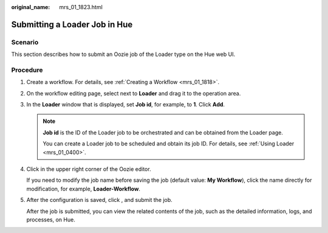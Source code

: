 :original_name: mrs_01_1823.html

.. _mrs_01_1823:

Submitting a Loader Job in Hue
==============================

Scenario
--------

This section describes how to submit an Oozie job of the Loader type on the Hue web UI.

Procedure
---------

#. Create a workflow. For details, see :ref:`Creating a Workflow <mrs_01_1818>`.

#. On the workflow editing page, select |image1| next to **Loader** and drag it to the operation area.

#. In the **Loader** window that is displayed, set **Job id**, for example, to **1**. Click **Add**.

   .. note::

      **Job id** is the ID of the Loader job to be orchestrated and can be obtained from the Loader page.

      You can create a Loader job to be scheduled and obtain its job ID. For details, see :ref:`Using Loader <mrs_01_0400>`.

#. Click |image2| in the upper right corner of the Oozie editor.

   If you need to modify the job name before saving the job (default value: **My Workflow**), click the name directly for modification, for example, **Loader-Workflow**.

#. After the configuration is saved, click |image3|, and submit the job.

   After the job is submitted, you can view the related contents of the job, such as the detailed information, logs, and processes, on Hue.

.. |image1| image:: /_static/images/en-us_image_0000001349259321.jpg
.. |image2| image:: /_static/images/en-us_image_0000001295900184.png
.. |image3| image:: /_static/images/en-us_image_0000001349059873.jpg
